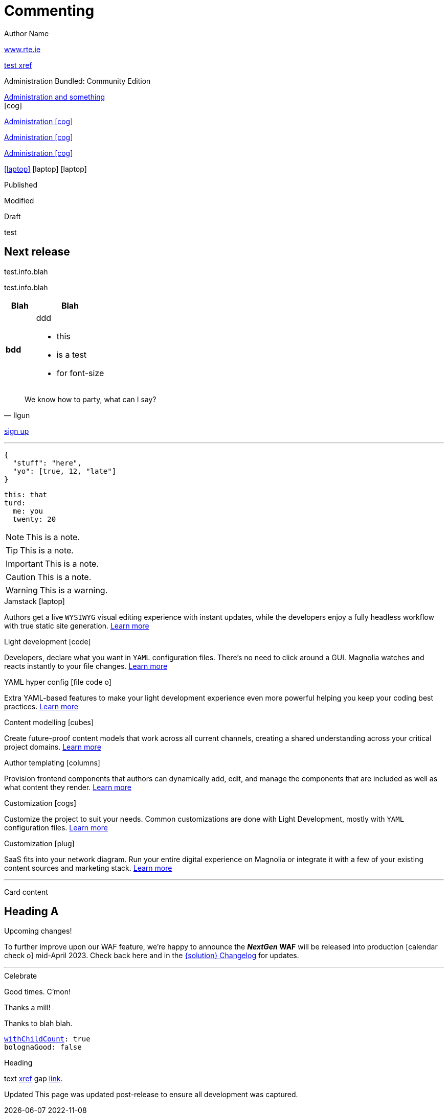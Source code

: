 :location: 
= Commenting
Author Name
:idprefix:
:idseparator: -
:!example-caption:
:!table-caption:
:page-pagination:
:page-layout: default


// ++++
// <style>
// .keyboard-key {
//   display: inline-block;
//   padding: 10px;
//   background-color: #f5f5f5;
//   border: 1px solid #ccc;
//   border-radius: 4px;
//   font-family: monospace;
//   transition: transform 0.1s, box-shadow 0.1s;
//   box-shadow: 0px 2px 4px rgba(0, 0, 0, 0.1);
// }

// .keyboard-key:hover {
//   transform: translateY(2px);
//   box-shadow: 0px 4px 8px rgba(0, 0, 0, 0.1);
//   cursor: pointer;
// }

// .keyboard-key span {
//   font-size: 16px;
//   color: #555;
// }

// </style>

// <div class="keyboard-key">
//   <span>Enter</span>
// </div>

link:www.rte.ie[^]

xref:docs:ROOT:index.adoc[test xref]

[.category-label]#Administration# [.category-label]#Bundled: Community Edition#

[.category-card]
xref:test.adoc[Administration and something] +
icon:cog[2x]

[.category-card]
xref:test.adoc[Administration icon:cog[]]

[.category-card]
xref:test.adoc[Administration icon:cog[]]

[.category-card]
xref:test.adoc[Administration icon:cog[]]

++++
<script>
  function redirectToLink() {
    var link = document.getElementById('category-card');
    link.click();
  }
</script>
++++

[.iconSet]
link:dude[icon:laptop[5x]] icon:laptop[5x] icon:laptop[5x]

[.status.published]#Published#

[.status.modified]#Modified#

[.status.draft]#Draft#

[.module-type.core]#test#


// ++++
:nextReleaseDate: 2023-08-25
ifeval::["(localdate)" < "{nextReleaseDate}"]
== Next release

[#targetDate]
****
****

[#countdown]
****
****

endif::[]

[#inlineBean]#test.info.blah#

[.inlineBean]#test.info.blah#

[cols="3s,7a"]
|===
|Blah |Blah

|bdd
|ddd

* this
* is a test
* for font-size

|===

// [.collapse]
// Text

// [.collapse-content]
// Hello there!

[quote,Ilgun]
____
We know how to party, what can I say?
____

[.keyboard-key]
link:www.google.com[sign up^]

---

[source,json]
----
{
  "stuff": "here",
  "yo": [true, 12, "late"]
}
----

[source,yaml]
----
this: that
turd:
  me: you
  twenty: 20
----

NOTE: This is a note.

TIP: This is a note.

IMPORTANT: This is a note.

CAUTION: This is a note.

WARNING: This is a warning.

[.doc-card]
.Jamstack icon:laptop[]
Authors get a live `WYSIWYG` visual editing experience with instant updates, while the developers enjoy a fully headless workflow with true static site generation.
xref:saas:ROOT:concepts/jamstack.adoc[Learn more]

[.doc-card]
.Light development icon:code[]
Developers, declare what you want in `YAML` configuration files. There's no need to click around a GUI. Magnolia watches and reacts instantly to your file changes.
xref:saas:ROOT:concepts/light-development.adoc[Learn more]

[.doc-card]
.YAML hyper config icon:file-code-o[]
Extra YAML-based features to make your light development experience even more powerful helping you keep your coding best practices.
xref:saas:ROOT:concepts/yaml-hyper-config.adoc[Learn more]

[.doc-card]
.Content modelling icon:cubes[]
Create future-proof content models that work across all current channels, creating a shared understanding across your critical project domains.
xref:saas:ROOT:concepts/content-modelling.adoc[Learn more]

[.doc-card]
.Author templating icon:columns[]
Provision frontend components that authors can dynamically add, edit, and manage the components that are included as well as what content they render.
xref:saas:ROOT:concepts/templating.adoc[Learn more]

[.doc-card]
.Customization icon:cogs[]
Customize the project to suit your needs. Common customizations are done with Light Development, mostly with `YAML` configuration files. 
xref:saas:ROOT:concepts/customization.adoc[Learn more]

[.doc-card]
.Customization icon:plug[]
SaaS fits into your network diagram. Run your entire digital experience on Magnolia or integrate it with a few of your existing content sources and marketing stack.
xref:saas:ROOT:concepts/integration.adoc[Learn more]

---


Card content

== Heading A

[.announce]
.Upcoming changes!
To further improve upon our WAF feature, we're happy to announce the **_NextGen_ WAF** will be released into production icon:calendar-check-o[] mid-April 2023. Check back here and in the xref:paas:ROOT:changelog.adoc[{solution} Changelog] for updates.

---

[.celebrate]
.Celebrate
Good times. C'mon!

[.thanks]
.Thanks a mill!
Thanks to blah blah.

[source,yaml,subs="normal,attributes"]
----
<<withChildCount>>: true
bolognaGood: false
----

[.celebrate]
.Heading
text xref:404.adoc[xref] gap link:https://www.google.com[link^].

:rn-date: 2022-11-08
:rn-updated-text: This page was updated post-release to ensure all development was captured.
// the above is in the playbook

ifeval::["{localdate}" > "{rn-date}"]
[.rn-label.updated]#Updated#
[.updated-text]#{rn-updated-text}#
endif::[]

{localdate}
{rn-date}

text

testing push only

== xref link

[[withChildCount,withChildCount]] withChildCount

=== Subheading

text

++++
<div class="beforeAfter">
  <img src="raccoon.png" />
  <img src="sketch-arrows.png" />
</div>
++++

[.cards.cards-4.personas.conceal-title]
== {empty}

[.blue-bg]#blah#

[.green-bg]#blah#

[.yellow-bg]#blah#

[.collapse]
collapse me 

[.collapse-content]
now you see me

.Sidebar
****
Sidebar content

Goes here
****

[.scenario]
.Scenario
We received the UX from our design team, but they still haven't decided on the details yet. However the content from our travel packages is already defined and we do not want to hold our marketers back from writing their content.

[.celebrate]
.Congratulations
Ceeeeeellllebrate good times. Come on!!!! icon:cake[]


[NOTE.best]
====
testing testing
====

// note, you can only use it while using the block call for admonition blocks - inline won't work (ex: NOTE:)
[NOTE.alt,caption=Whatever you need to talk about]
====
stuff goes here
====

image::raccoon.png[role="zoom"]
